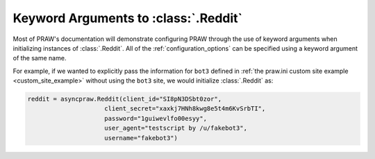 .. _reddit_initialization:

Keyword Arguments to :class:`.Reddit`
=====================================

Most of PRAW's documentation will demonstrate configuring PRAW through the use
of keyword arguments when initializing instances of :class:`.Reddit`. All of
the :ref:`configuration_options` can be specified using a keyword argument of
the same name.

For example, if we wanted to explicitly pass the information for ``bot3``
defined in :ref:`the praw.ini custom site example <custom_site_example>`
without using the ``bot3`` site, we would initialize :class:`.Reddit` as:

.. code-block:: python

   reddit = asyncpraw.Reddit(client_id="SI8pN3DSbt0zor",
                        client_secret="xaxkj7HNh8kwg8e5t4m6KvSrbTI",
                        password="1guiwevlfo00esyy",
                        user_agent="testscript by /u/fakebot3",
                        username="fakebot3")
